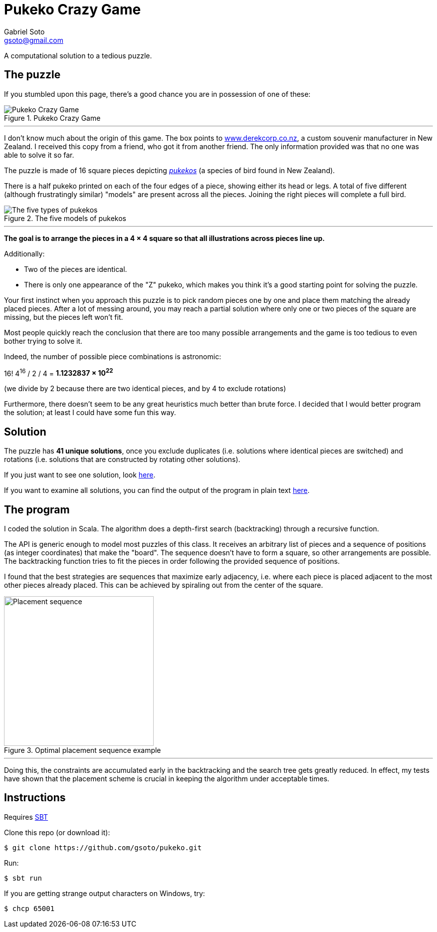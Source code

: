 = Pukeko Crazy Game
Gabriel Soto <gsoto@gmail.com>
:stem:
:imagesdir: img

[.lead]
A computational solution to a tedious puzzle.

== The puzzle

If you stumbled upon this page, there's a good chance you are in possession of one of these:

.Pukeko Crazy Game
image::pukeko.jpg[Pukeko Crazy Game]

'''

I don't know much about the origin of this game. The box points to http://www.derekcorp.co.nz[www.derekcorp.co.nz], a custom souvenir manufacturer in New Zealand. I received this copy from a friend, who got it from another friend. The only information provided was that no one was able to solve it so far.

The puzzle is made of 16 square pieces depicting https://en.wikipedia.org/wiki/Australasian_swamphen[_pukekos_] (a species of bird found in New Zealand).

There is a half pukeko printed on each of the four edges of a piece, showing either its head or legs. A total of five different (although frustratingly similar) "models" are present across all the pieces. Joining the right pieces will complete a full bird.

.The five models of pukekos
image::pukeko_pieces.jpg[The five types of pukekos]

'''

**The goal is to arrange the pieces in a 4 × 4 square so that all illustrations across pieces line up.**

Additionally:

- Two of the pieces are identical.
- There is only one appearance of the "Z" pukeko, which makes you think it's a good starting point for solving the puzzle.

Your first instinct when you approach this puzzle is to pick random pieces one by one and place them matching the already placed pieces. After a lot of messing around, you may reach a partial solution where only one or two pieces of the square are missing, but the pieces left won't fit.

Most people quickly reach the conclusion that there are too many possible arrangements and the game is too tedious to even bother trying to solve it.

Indeed, the number of possible piece combinations is astronomic:

16! 4^16^ / 2 / 4 = **1.1232837 × 10^22^**

(we divide by 2 because there are two identical pieces, and by 4 to exclude rotations)

Furthermore, there doesn't seem to be any great heuristics much better than brute force. I decided that I would better program the solution; at least I could have some fun this way.

// TODO talk about Scramble Squares

== Solution

The puzzle has **41 unique solutions**, once you exclude duplicates (i.e. solutions where identical pieces are switched) and rotations (i.e. solutions that are constructed by rotating other solutions).

// Z pukeko

If you just want to see one solution, look link:solution/solution.jpg[here].

If you want to examine all solutions, you can find the output of the program in plain text link:solution/solutions.txt[here].

== The program

I coded the solution in Scala. The algorithm does a depth-first search (backtracking) through a recursive function.

The API is generic enough to model most puzzles of this class. It receives an arbitrary list of pieces and a sequence of positions (as integer coordinates) that make the "board". The sequence doesn't have to form a square, so other arrangements are possible. The backtracking function tries to fit the pieces in order following the provided sequence of positions.

I found that the best strategies are sequences that maximize early adjacency, i.e. where each piece is placed adjacent to the most other pieces already placed. This can be achieved by spiraling out from the center of the square.

.Optimal placement sequence example
image::placement.png[Placement sequence, 300]

'''

Doing this, the constraints are accumulated early in the backtracking and the search tree gets greatly reduced. In effect, my tests have shown that the placement scheme is crucial in keeping the algorithm under acceptable times.

== Instructions

Requires https://www.scala-sbt.org/[SBT]

Clone this repo (or download it):

----
$ git clone https://github.com/gsoto/pukeko.git
----

Run:

----
$ sbt run
----

If you are getting strange output characters on Windows, try:

----
$ chcp 65001
----
